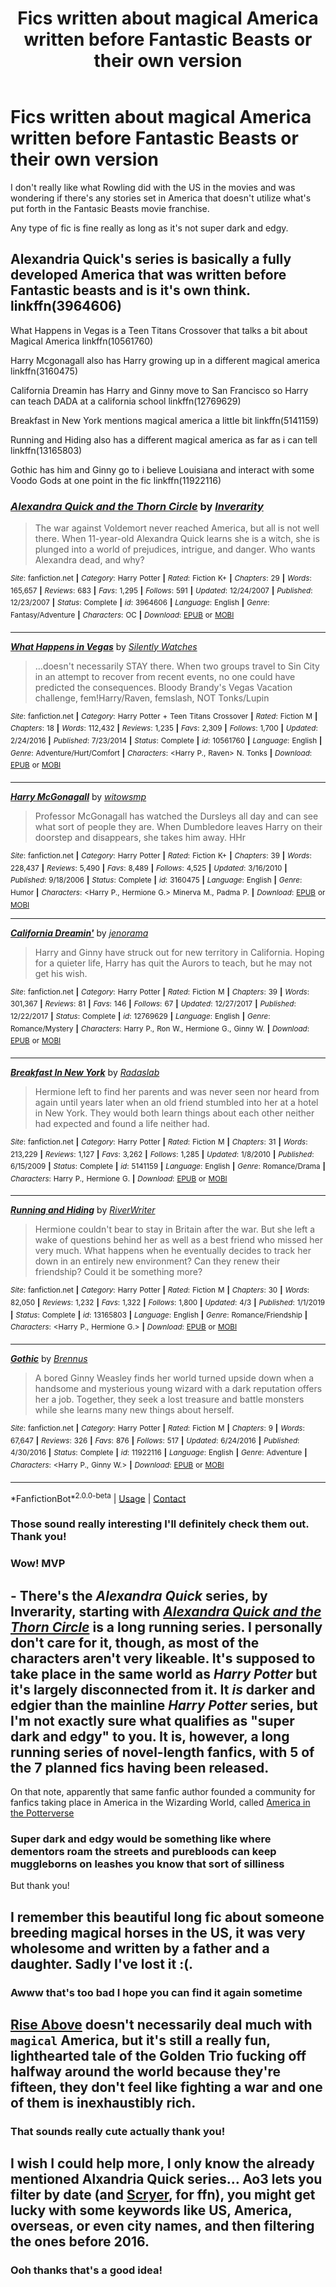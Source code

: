#+TITLE: Fics written about magical America written before Fantastic Beasts or their own version

* Fics written about magical America written before Fantastic Beasts or their own version
:PROPERTIES:
:Author: thecottonkitsune
:Score: 10
:DateUnix: 1602410285.0
:DateShort: 2020-Oct-11
:FlairText: Request
:END:
I don't really like what Rowling did with the US in the movies and was wondering if there's any stories set in America that doesn't utilize what's put forth in the Fantasic Beasts movie franchise.

Any type of fic is fine really as long as it's not super dark and edgy.


** Alexandria Quick's series is basically a fully developed America that was written before Fantastic beasts and is it's own think. linkffn(3964606)

What Happens in Vegas is a Teen Titans Crossover that talks a bit about Magical America linkffn(10561760)

Harry Mcgonagall also has Harry growing up in a different magical america linkffn(3160475)

California Dreamin has Harry and Ginny move to San Francisco so Harry can teach DADA at a california school linkffn(12769629)

Breakfast in New York mentions magical america a little bit linkffn(5141159)

Running and Hiding also has a different magical america as far as i can tell linkffn(13165803)

Gothic has him and Ginny go to i believe Louisiana and interact with some Voodo Gods at one point in the fic linkffn(11922116)
:PROPERTIES:
:Author: flingerdinger
:Score: 10
:DateUnix: 1602411958.0
:DateShort: 2020-Oct-11
:END:

*** [[https://www.fanfiction.net/s/3964606/1/][*/Alexandra Quick and the Thorn Circle/*]] by [[https://www.fanfiction.net/u/1374917/Inverarity][/Inverarity/]]

#+begin_quote
  The war against Voldemort never reached America, but all is not well there. When 11-year-old Alexandra Quick learns she is a witch, she is plunged into a world of prejudices, intrigue, and danger. Who wants Alexandra dead, and why?
#+end_quote

^{/Site/:} ^{fanfiction.net} ^{*|*} ^{/Category/:} ^{Harry} ^{Potter} ^{*|*} ^{/Rated/:} ^{Fiction} ^{K+} ^{*|*} ^{/Chapters/:} ^{29} ^{*|*} ^{/Words/:} ^{165,657} ^{*|*} ^{/Reviews/:} ^{683} ^{*|*} ^{/Favs/:} ^{1,295} ^{*|*} ^{/Follows/:} ^{591} ^{*|*} ^{/Updated/:} ^{12/24/2007} ^{*|*} ^{/Published/:} ^{12/23/2007} ^{*|*} ^{/Status/:} ^{Complete} ^{*|*} ^{/id/:} ^{3964606} ^{*|*} ^{/Language/:} ^{English} ^{*|*} ^{/Genre/:} ^{Fantasy/Adventure} ^{*|*} ^{/Characters/:} ^{OC} ^{*|*} ^{/Download/:} ^{[[http://www.ff2ebook.com/old/ffn-bot/index.php?id=3964606&source=ff&filetype=epub][EPUB]]} ^{or} ^{[[http://www.ff2ebook.com/old/ffn-bot/index.php?id=3964606&source=ff&filetype=mobi][MOBI]]}

--------------

[[https://www.fanfiction.net/s/10561760/1/][*/What Happens in Vegas/*]] by [[https://www.fanfiction.net/u/4036441/Silently-Watches][/Silently Watches/]]

#+begin_quote
  ...doesn't necessarily STAY there. When two groups travel to Sin City in an attempt to recover from recent events, no one could have predicted the consequences. Bloody Brandy's Vegas Vacation challenge, fem!Harry/Raven, femslash, NOT Tonks/Lupin
#+end_quote

^{/Site/:} ^{fanfiction.net} ^{*|*} ^{/Category/:} ^{Harry} ^{Potter} ^{+} ^{Teen} ^{Titans} ^{Crossover} ^{*|*} ^{/Rated/:} ^{Fiction} ^{M} ^{*|*} ^{/Chapters/:} ^{18} ^{*|*} ^{/Words/:} ^{112,432} ^{*|*} ^{/Reviews/:} ^{1,235} ^{*|*} ^{/Favs/:} ^{2,309} ^{*|*} ^{/Follows/:} ^{1,700} ^{*|*} ^{/Updated/:} ^{2/24/2016} ^{*|*} ^{/Published/:} ^{7/23/2014} ^{*|*} ^{/Status/:} ^{Complete} ^{*|*} ^{/id/:} ^{10561760} ^{*|*} ^{/Language/:} ^{English} ^{*|*} ^{/Genre/:} ^{Adventure/Hurt/Comfort} ^{*|*} ^{/Characters/:} ^{<Harry} ^{P.,} ^{Raven>} ^{N.} ^{Tonks} ^{*|*} ^{/Download/:} ^{[[http://www.ff2ebook.com/old/ffn-bot/index.php?id=10561760&source=ff&filetype=epub][EPUB]]} ^{or} ^{[[http://www.ff2ebook.com/old/ffn-bot/index.php?id=10561760&source=ff&filetype=mobi][MOBI]]}

--------------

[[https://www.fanfiction.net/s/3160475/1/][*/Harry McGonagall/*]] by [[https://www.fanfiction.net/u/983103/witowsmp][/witowsmp/]]

#+begin_quote
  Professor McGonagall has watched the Dursleys all day and can see what sort of people they are. When Dumbledore leaves Harry on their doorstep and disappears, she takes him away. HHr
#+end_quote

^{/Site/:} ^{fanfiction.net} ^{*|*} ^{/Category/:} ^{Harry} ^{Potter} ^{*|*} ^{/Rated/:} ^{Fiction} ^{K+} ^{*|*} ^{/Chapters/:} ^{39} ^{*|*} ^{/Words/:} ^{228,437} ^{*|*} ^{/Reviews/:} ^{5,490} ^{*|*} ^{/Favs/:} ^{8,489} ^{*|*} ^{/Follows/:} ^{4,525} ^{*|*} ^{/Updated/:} ^{3/16/2010} ^{*|*} ^{/Published/:} ^{9/18/2006} ^{*|*} ^{/Status/:} ^{Complete} ^{*|*} ^{/id/:} ^{3160475} ^{*|*} ^{/Language/:} ^{English} ^{*|*} ^{/Genre/:} ^{Humor} ^{*|*} ^{/Characters/:} ^{<Harry} ^{P.,} ^{Hermione} ^{G.>} ^{Minerva} ^{M.,} ^{Padma} ^{P.} ^{*|*} ^{/Download/:} ^{[[http://www.ff2ebook.com/old/ffn-bot/index.php?id=3160475&source=ff&filetype=epub][EPUB]]} ^{or} ^{[[http://www.ff2ebook.com/old/ffn-bot/index.php?id=3160475&source=ff&filetype=mobi][MOBI]]}

--------------

[[https://www.fanfiction.net/s/12769629/1/][*/California Dreamin'/*]] by [[https://www.fanfiction.net/u/427204/jenorama][/jenorama/]]

#+begin_quote
  Harry and Ginny have struck out for new territory in California. Hoping for a quieter life, Harry has quit the Aurors to teach, but he may not get his wish.
#+end_quote

^{/Site/:} ^{fanfiction.net} ^{*|*} ^{/Category/:} ^{Harry} ^{Potter} ^{*|*} ^{/Rated/:} ^{Fiction} ^{M} ^{*|*} ^{/Chapters/:} ^{39} ^{*|*} ^{/Words/:} ^{301,367} ^{*|*} ^{/Reviews/:} ^{81} ^{*|*} ^{/Favs/:} ^{146} ^{*|*} ^{/Follows/:} ^{67} ^{*|*} ^{/Updated/:} ^{12/27/2017} ^{*|*} ^{/Published/:} ^{12/22/2017} ^{*|*} ^{/Status/:} ^{Complete} ^{*|*} ^{/id/:} ^{12769629} ^{*|*} ^{/Language/:} ^{English} ^{*|*} ^{/Genre/:} ^{Romance/Mystery} ^{*|*} ^{/Characters/:} ^{Harry} ^{P.,} ^{Ron} ^{W.,} ^{Hermione} ^{G.,} ^{Ginny} ^{W.} ^{*|*} ^{/Download/:} ^{[[http://www.ff2ebook.com/old/ffn-bot/index.php?id=12769629&source=ff&filetype=epub][EPUB]]} ^{or} ^{[[http://www.ff2ebook.com/old/ffn-bot/index.php?id=12769629&source=ff&filetype=mobi][MOBI]]}

--------------

[[https://www.fanfiction.net/s/5141159/1/][*/Breakfast In New York/*]] by [[https://www.fanfiction.net/u/1806836/Radaslab][/Radaslab/]]

#+begin_quote
  Hermione left to find her parents and was never seen nor heard from again until years later when an old friend stumbled into her at a hotel in New York. They would both learn things about each other neither had expected and found a life neither had.
#+end_quote

^{/Site/:} ^{fanfiction.net} ^{*|*} ^{/Category/:} ^{Harry} ^{Potter} ^{*|*} ^{/Rated/:} ^{Fiction} ^{M} ^{*|*} ^{/Chapters/:} ^{31} ^{*|*} ^{/Words/:} ^{213,229} ^{*|*} ^{/Reviews/:} ^{1,127} ^{*|*} ^{/Favs/:} ^{3,262} ^{*|*} ^{/Follows/:} ^{1,285} ^{*|*} ^{/Updated/:} ^{1/8/2010} ^{*|*} ^{/Published/:} ^{6/15/2009} ^{*|*} ^{/Status/:} ^{Complete} ^{*|*} ^{/id/:} ^{5141159} ^{*|*} ^{/Language/:} ^{English} ^{*|*} ^{/Genre/:} ^{Romance/Drama} ^{*|*} ^{/Characters/:} ^{Harry} ^{P.,} ^{Hermione} ^{G.} ^{*|*} ^{/Download/:} ^{[[http://www.ff2ebook.com/old/ffn-bot/index.php?id=5141159&source=ff&filetype=epub][EPUB]]} ^{or} ^{[[http://www.ff2ebook.com/old/ffn-bot/index.php?id=5141159&source=ff&filetype=mobi][MOBI]]}

--------------

[[https://www.fanfiction.net/s/13165803/1/][*/Running and Hiding/*]] by [[https://www.fanfiction.net/u/6392196/RiverWriter][/RiverWriter/]]

#+begin_quote
  Hermione couldn't bear to stay in Britain after the war. But she left a wake of questions behind her as well as a best friend who missed her very much. What happens when he eventually decides to track her down in an entirely new environment? Can they renew their friendship? Could it be something more?
#+end_quote

^{/Site/:} ^{fanfiction.net} ^{*|*} ^{/Category/:} ^{Harry} ^{Potter} ^{*|*} ^{/Rated/:} ^{Fiction} ^{M} ^{*|*} ^{/Chapters/:} ^{30} ^{*|*} ^{/Words/:} ^{82,050} ^{*|*} ^{/Reviews/:} ^{1,232} ^{*|*} ^{/Favs/:} ^{1,322} ^{*|*} ^{/Follows/:} ^{1,800} ^{*|*} ^{/Updated/:} ^{4/3} ^{*|*} ^{/Published/:} ^{1/1/2019} ^{*|*} ^{/Status/:} ^{Complete} ^{*|*} ^{/id/:} ^{13165803} ^{*|*} ^{/Language/:} ^{English} ^{*|*} ^{/Genre/:} ^{Romance/Friendship} ^{*|*} ^{/Characters/:} ^{<Harry} ^{P.,} ^{Hermione} ^{G.>} ^{*|*} ^{/Download/:} ^{[[http://www.ff2ebook.com/old/ffn-bot/index.php?id=13165803&source=ff&filetype=epub][EPUB]]} ^{or} ^{[[http://www.ff2ebook.com/old/ffn-bot/index.php?id=13165803&source=ff&filetype=mobi][MOBI]]}

--------------

[[https://www.fanfiction.net/s/11922116/1/][*/Gothic/*]] by [[https://www.fanfiction.net/u/4577618/Brennus][/Brennus/]]

#+begin_quote
  A bored Ginny Weasley finds her world turned upside down when a handsome and mysterious young wizard with a dark reputation offers her a job. Together, they seek a lost treasure and battle monsters while she learns many new things about herself.
#+end_quote

^{/Site/:} ^{fanfiction.net} ^{*|*} ^{/Category/:} ^{Harry} ^{Potter} ^{*|*} ^{/Rated/:} ^{Fiction} ^{M} ^{*|*} ^{/Chapters/:} ^{9} ^{*|*} ^{/Words/:} ^{67,647} ^{*|*} ^{/Reviews/:} ^{326} ^{*|*} ^{/Favs/:} ^{876} ^{*|*} ^{/Follows/:} ^{517} ^{*|*} ^{/Updated/:} ^{6/24/2016} ^{*|*} ^{/Published/:} ^{4/30/2016} ^{*|*} ^{/Status/:} ^{Complete} ^{*|*} ^{/id/:} ^{11922116} ^{*|*} ^{/Language/:} ^{English} ^{*|*} ^{/Genre/:} ^{Adventure} ^{*|*} ^{/Characters/:} ^{<Harry} ^{P.,} ^{Ginny} ^{W.>} ^{*|*} ^{/Download/:} ^{[[http://www.ff2ebook.com/old/ffn-bot/index.php?id=11922116&source=ff&filetype=epub][EPUB]]} ^{or} ^{[[http://www.ff2ebook.com/old/ffn-bot/index.php?id=11922116&source=ff&filetype=mobi][MOBI]]}

--------------

*FanfictionBot*^{2.0.0-beta} | [[https://github.com/FanfictionBot/reddit-ffn-bot/wiki/Usage][Usage]] | [[https://www.reddit.com/message/compose?to=tusing][Contact]]
:PROPERTIES:
:Author: FanfictionBot
:Score: 2
:DateUnix: 1602411994.0
:DateShort: 2020-Oct-11
:END:


*** Those sound really interesting I'll definitely check them out. Thank you!
:PROPERTIES:
:Author: thecottonkitsune
:Score: 1
:DateUnix: 1602429826.0
:DateShort: 2020-Oct-11
:END:


*** Wow! MVP
:PROPERTIES:
:Author: The_Black_Hart
:Score: 1
:DateUnix: 1602438280.0
:DateShort: 2020-Oct-11
:END:


** - There's the /Alexandra Quick/ series, by Inverarity, starting with [[https://www.fanfiction.net/s/3964606/1/Alexandra_Quick_and_the_Thorn_Circle][/Alexandra Quick and the Thorn Circle/]] is a long running series. I personally don't care for it, though, as most of the characters aren't very likeable. It's supposed to take place in the same world as /Harry Potter/ but it's largely disconnected from it. It /is/ darker and edgier than the mainline /Harry Potter/ series, but I'm not exactly sure what qualifies as "super dark and edgy" to you. It is, however, a long running series of novel-length fanfics, with 5 of the 7 planned fics having been released.

On that note, apparently that same fanfic author founded a community for fanfics taking place in America in the Wizarding World, called [[https://www.fanfiction.net/community/America-in-the-Potterverse/55015/][America in the Potterverse]]
:PROPERTIES:
:Author: Vercalos
:Score: 2
:DateUnix: 1602411704.0
:DateShort: 2020-Oct-11
:END:

*** Super dark and edgy would be something like where dementors roam the streets and purebloods can keep muggleborns on leashes you know that sort of silliness

But thank you!
:PROPERTIES:
:Author: thecottonkitsune
:Score: 2
:DateUnix: 1602429762.0
:DateShort: 2020-Oct-11
:END:


** I remember this beautiful long fic about someone breeding magical horses in the US, it was very wholesome and written by a father and a daughter. Sadly I've lost it :(.
:PROPERTIES:
:Author: ehehtielyen
:Score: 2
:DateUnix: 1602416971.0
:DateShort: 2020-Oct-11
:END:

*** Awww that's too bad I hope you can find it again sometime
:PROPERTIES:
:Author: thecottonkitsune
:Score: 1
:DateUnix: 1602429859.0
:DateShort: 2020-Oct-11
:END:


** [[https://archiveofourown.org/works/7833937/chapters/17883658][Rise Above]] doesn't necessarily deal much with ~magical~ America, but it's still a really fun, lighthearted tale of the Golden Trio fucking off halfway around the world because they're fifteen, they don't feel like fighting a war and one of them is inexhaustibly rich.
:PROPERTIES:
:Author: The_Black_Hart
:Score: 2
:DateUnix: 1602438393.0
:DateShort: 2020-Oct-11
:END:

*** That sounds really cute actually thank you!
:PROPERTIES:
:Author: thecottonkitsune
:Score: 1
:DateUnix: 1602447501.0
:DateShort: 2020-Oct-11
:END:


** I wish I could help more, I only know the already mentioned Alxandria Quick series... Ao3 lets you filter by date (and [[https://scryer.darklordpotter.net/][Scryer]], for ffn), you might get lucky with some keywords like US, America, overseas, or even city names, and then filtering the ones before 2016.
:PROPERTIES:
:Author: panda-goddess
:Score: 2
:DateUnix: 1602450024.0
:DateShort: 2020-Oct-12
:END:

*** Ooh thanks that's a good idea!
:PROPERTIES:
:Author: thecottonkitsune
:Score: 2
:DateUnix: 1602457692.0
:DateShort: 2020-Oct-12
:END:
